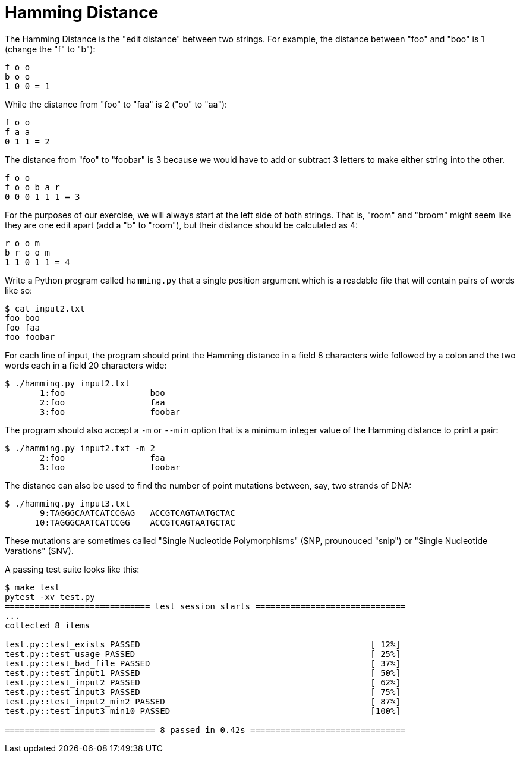 = Hamming Distance

The Hamming Distance is the "edit distance" between two strings.
For example, the distance between "foo" and "boo" is 1 (change the "f" to "b"):

----
f o o
b o o
1 0 0 = 1
----

While the distance from "foo" to "faa" is 2 ("oo" to "aa"):

----
f o o
f a a
0 1 1 = 2
----

The distance from "foo" to "foobar" is 3 because we would have to add or subtract 3 letters to make either string into the other.

----
f o o
f o o b a r
0 0 0 1 1 1 = 3
----

For the purposes of our exercise, we will always start at the left side of both strings.
That is, "room" and "broom" might seem like they are one edit apart (add a "b" to "room"), but their distance should be calculated as 4:

----
r o o m
b r o o m
1 1 0 1 1 = 4
----

Write a Python program called `hamming.py` that a single position argument which is a readable file that will contain pairs of words like so:

----
$ cat input2.txt
foo boo
foo faa
foo foobar
----

For each line of input, the program should print the Hamming distance in a field 8 characters wide followed by a colon and the two words each in a field 20 characters wide:

----
$ ./hamming.py input2.txt
       1:foo                 boo
       2:foo                 faa
       3:foo                 foobar
----

The program should also accept a `-m` or `--min` option that is a minimum integer value of the Hamming distance to print a pair:

----
$ ./hamming.py input2.txt -m 2
       2:foo                 faa
       3:foo                 foobar
----

The distance can also be used to find the number of point mutations between, say, two strands of DNA:

----
$ ./hamming.py input3.txt
       9:TAGGGCAATCATCCGAG   ACCGTCAGTAATGCTAC
      10:TAGGGCAATCATCCGG    ACCGTCAGTAATGCTAC
----

These mutations are sometimes called "Single Nucleotide Polymorphisms" (SNP, prounouced "snip") or "Single Nucleotide Varations" (SNV).

A passing test suite looks like this:

----
$ make test
pytest -xv test.py
============================= test session starts ==============================
...
collected 8 items

test.py::test_exists PASSED                                              [ 12%]
test.py::test_usage PASSED                                               [ 25%]
test.py::test_bad_file PASSED                                            [ 37%]
test.py::test_input1 PASSED                                              [ 50%]
test.py::test_input2 PASSED                                              [ 62%]
test.py::test_input3 PASSED                                              [ 75%]
test.py::test_input2_min2 PASSED                                         [ 87%]
test.py::test_input3_min10 PASSED                                        [100%]

============================== 8 passed in 0.42s ===============================
----
